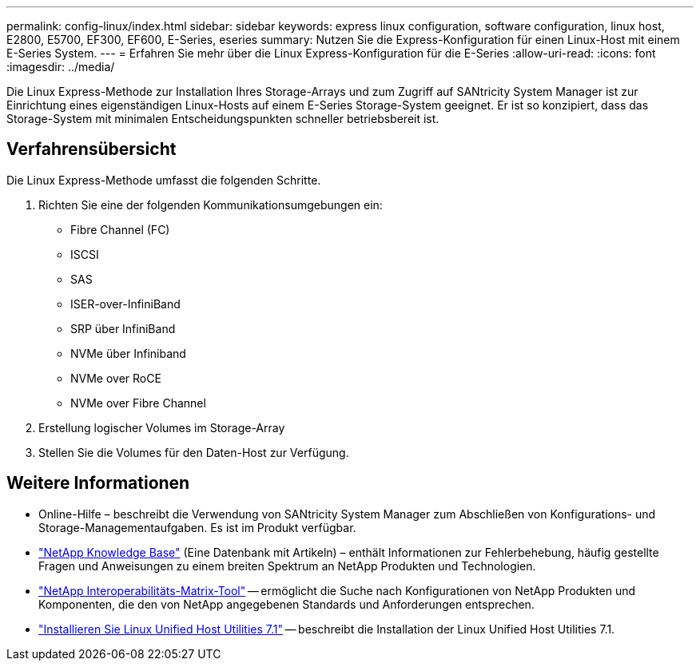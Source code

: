 ---
permalink: config-linux/index.html 
sidebar: sidebar 
keywords: express linux configuration, software configuration, linux host, E2800, E5700, EF300, EF600, E-Series, eseries 
summary: Nutzen Sie die Express-Konfiguration für einen Linux-Host mit einem E-Series System. 
---
= Erfahren Sie mehr über die Linux Express-Konfiguration für die E-Series
:allow-uri-read: 
:icons: font
:imagesdir: ../media/


[role="lead"]
Die Linux Express-Methode zur Installation Ihres Storage-Arrays und zum Zugriff auf SANtricity System Manager ist zur Einrichtung eines eigenständigen Linux-Hosts auf einem E-Series Storage-System geeignet. Er ist so konzipiert, dass das Storage-System mit minimalen Entscheidungspunkten schneller betriebsbereit ist.



== Verfahrensübersicht

Die Linux Express-Methode umfasst die folgenden Schritte.

. Richten Sie eine der folgenden Kommunikationsumgebungen ein:
+
** Fibre Channel (FC)
** ISCSI
** SAS
** ISER-over-InfiniBand
** SRP über InfiniBand
** NVMe über Infiniband
** NVMe over RoCE
** NVMe over Fibre Channel


. Erstellung logischer Volumes im Storage-Array
. Stellen Sie die Volumes für den Daten-Host zur Verfügung.




== Weitere Informationen

* Online-Hilfe – beschreibt die Verwendung von SANtricity System Manager zum Abschließen von Konfigurations- und Storage-Managementaufgaben. Es ist im Produkt verfügbar.
* https://kb.netapp.com/["NetApp Knowledge Base"^] (Eine Datenbank mit Artikeln) – enthält Informationen zur Fehlerbehebung, häufig gestellte Fragen und Anweisungen zu einem breiten Spektrum an NetApp Produkten und Technologien.
* http://mysupport.netapp.com/matrix["NetApp Interoperabilitäts-Matrix-Tool"^] -- ermöglicht die Suche nach Konfigurationen von NetApp Produkten und Komponenten, die den von NetApp angegebenen Standards und Anforderungen entsprechen.
* https://docs.netapp.com/us-en/ontap-sanhost/hu_luhu_71.html#recommended-driver-settings-with-linux-kernel["Installieren Sie Linux Unified Host Utilities 7.1"^] -- beschreibt die Installation der Linux Unified Host Utilities 7.1.

